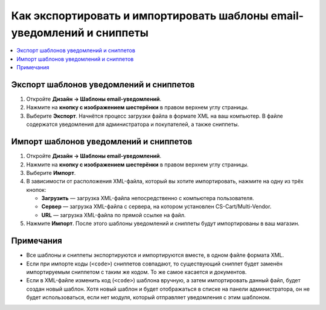***********************************************************************
Как экспортировать и импортировать шаблоны email-уведомлений и сниппеты
***********************************************************************

.. contents::
   :backlinks: none
   :local:

.. image:: img/export_and_import_email_templates.png
    :align: center
    :alt: Для экспорта или импорта шаблонов уведомлений воспользуйтесь кнопкой с изображением шестерёнки, расположенной на странице со списком.

========================================
Экспорт шаблонов уведомлений и сниппетов
========================================

1. Откройте **Дизайн → Шаблоны email-уведомлений**.

2. Нажмите на **кнопку с изображением шестерёнки** в правом верхнем углу страницы.

3. Выберите **Экспорт**. Начнётся процесс загрузки файла в формате XML на ваш компьютер. В файле содержатся уведомления для администратора и покупателей, а также сниппеты.

=======================================
Импорт шаблонов уведомлений и сниппетов
=======================================

1. Откройте **Дизайн → Шаблоны email-уведомлений**.

2. Нажмите на **кнопку с изображением шестерёнки** в правом верхнем углу страницы.

3. Выберите **Импорт**.

4. В зависимости от расположения XML-файла, который вы хотите импортировать, нажмите на одну из трёх кнопок:

   * **Загрузить** — загрузка XML-файла непосредственно с компьютера пользователя.

   * **Сервер** — загрузка XML-файла с сервера, на котором установлен CS-Cart/Multi-Vendor.

   * **URL** — загрузка XML-файла по прямой ссылке на файл.

5. Нажмите **Импорт**. После этого шаблоны уведомлений и сниппеты будут импортированы в ваш магазин.

.. image:: img/select_xml.png
    :align: center
    :alt: Выбор XML-файла для импорта.

==========
Примечания
==========

* Все шаблоны и сниппеты экспортируются и импортируются вместе, в одном файле формата XML.

* Если при импорте коды (``<code>``) сниппетов совпадают, то существующий сниппет будет заменён импортируемым сниппетом с таким же кодом. То же самое касается и документов.

* Если в XML-файле изменить код (``<code>``) шаблона вручную, а затем импортировать данный файл, будет создан новый шаблон. Хотя новый шаблон и будет отображаться в списке на панели администратора, он не будет использоваться, если нет модуля, который отправляет уведомления с этим шаблоном.
